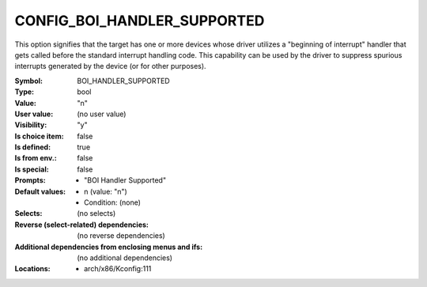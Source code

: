 
.. _CONFIG_BOI_HANDLER_SUPPORTED:

CONFIG_BOI_HANDLER_SUPPORTED
############################


This option signifies that the target has one or more devices whose
driver utilizes a "beginning of interrupt" handler that gets called
before the standard interrupt handling code. This capability
can be used by the driver to suppress spurious interrupts generated
by the device (or for other purposes).



:Symbol:           BOI_HANDLER_SUPPORTED
:Type:             bool
:Value:            "n"
:User value:       (no user value)
:Visibility:       "y"
:Is choice item:   false
:Is defined:       true
:Is from env.:     false
:Is special:       false
:Prompts:

 *  "BOI Handler Supported"
:Default values:

 *  n (value: "n")
 *   Condition: (none)
:Selects:
 (no selects)
:Reverse (select-related) dependencies:
 (no reverse dependencies)
:Additional dependencies from enclosing menus and ifs:
 (no additional dependencies)
:Locations:
 * arch/x86/Kconfig:111